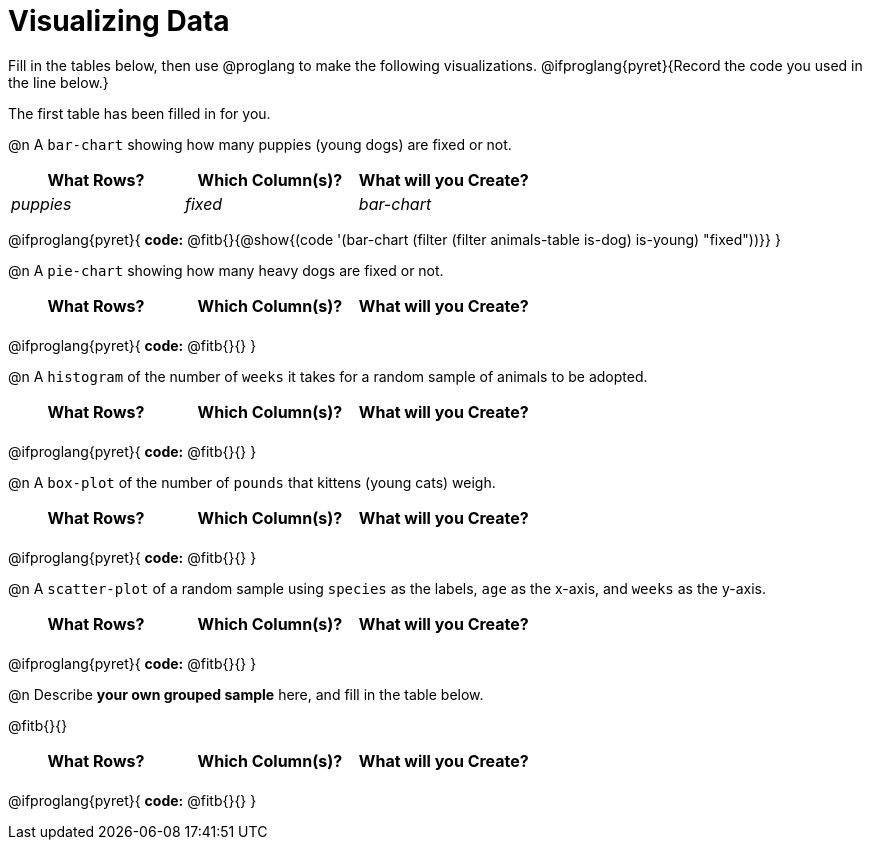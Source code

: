 = Visualizing Data

++++
<style>
/* Push content to the top (instead of the default vertical distribution), which was leaving empty space at the top. */
#content { display: block !important; }

/* Hardcode height for row 1 (2em) and row 2 (2.5em) */
.FillVerticalSpace { grid-template-rows: 2em 2.5em !important; }

/* add some extra padding below each fitb, and above each autonum */
.fitb.stretch { margin-bottom: 1ex; }
.fitb { padding-top: 0.6rem !important; }
.autonum { padding-top: 2rem; }
</style>
++++

Fill in the tables below, then use @proglang to make the following visualizations. @ifproglang{pyret}{Record the code you used in the line below.}

The first table has been filled in for you.

@n A `bar-chart` showing how many puppies (young dogs) are fixed or not.
[.FillVerticalSpace, cols="^.^1,^.^1,^.^1",options="header"]
|===
| What Rows?			| Which Column(s)?			| What will you Create?
|	_puppies_			| _fixed_					| _bar-chart_
|===

@ifproglang{pyret}{
*code:* @fitb{}{@show{(code '(bar-chart (filter (filter animals-table is-dog) is-young) "fixed"))}}
}

@n A `pie-chart` showing how many heavy dogs are fixed or not.
[.FillVerticalSpace, cols="^.^1,^.^1,^.^1",options="header"]
|===
| What Rows?			| Which Column(s)?			| What will you Create?
|						| 							|
|===

@ifproglang{pyret}{
*code:* @fitb{}{}
}

@n A `histogram` of the number of `weeks` it takes for a random sample of animals to be adopted.
[.FillVerticalSpace, cols="^.^1,^.^1,^.^1",options="header"]
|===
| What Rows?			| Which Column(s)?			| What will you Create?
|						| 							|
|===

@ifproglang{pyret}{
*code:* @fitb{}{}
}

@n A `box-plot` of the number of `pounds` that kittens (young cats) weigh.
[.FillVerticalSpace, cols="^.^1,^.^1,^.^1",options="header"]
|===
| What Rows?			| Which Column(s)?			| What will you Create?
|						| 							|
|===

@ifproglang{pyret}{
*code:* @fitb{}{}
}

@n A `scatter-plot` of a random sample using `species` as the labels, `age` as the x-axis, and `weeks` as the y-axis.
[.FillVerticalSpace, cols="^.^1,^.^1,^.^1",options="header"]
|===
| What Rows?			| Which Column(s)?			| What will you Create?
|						| 							|
|===

@ifproglang{pyret}{
*code:* @fitb{}{}
}

@n Describe *your own grouped sample* here, and fill in the table below.

@fitb{}{}

[.FillVerticalSpace, cols="^.^1,^.^1,^.^1",options="header"]
|===
| What Rows?			| Which Column(s)?			| What will you Create?
|						| 							|
|===

@ifproglang{pyret}{
*code:* @fitb{}{}
}
